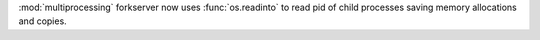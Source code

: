 :mod:`multiprocessing` forkserver now uses :func:`os.readinto` to read pid
of child processes saving memory allocations and copies.
